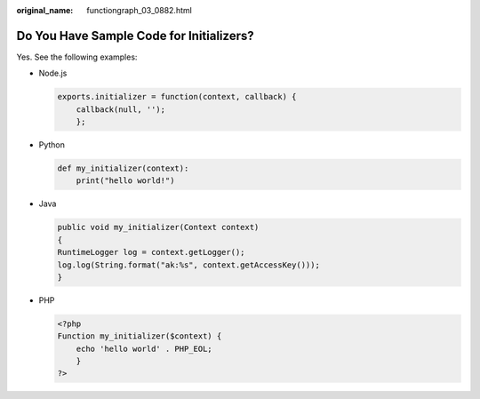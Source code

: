 :original_name: functiongraph_03_0882.html

.. _functiongraph_03_0882:

Do You Have Sample Code for Initializers?
=========================================

Yes. See the following examples:

-  Node.js

   .. code-block::

      exports.initializer = function(context, callback) {
          callback(null, '');
          };

-  Python

   .. code-block::

      def my_initializer(context):
          print("hello world!")

-  Java

   .. code-block::

      public void my_initializer(Context context)
      {
      RuntimeLogger log = context.getLogger();
      log.log(String.format("ak:%s", context.getAccessKey()));
      }

-  PHP

   .. code-block::

      <?php
      Function my_initializer($context) {
          echo 'hello world' . PHP_EOL;
          }
      ?>
